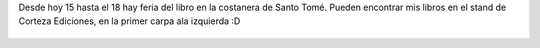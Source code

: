 .. title: Feria del libro de Santo Tomé
.. slug: feria-del-libro-de-santo-tome
.. date: 2015-10-15 21:53:09 UTC-03:00
.. tags: Feria del Libro, Feria del Libro de Santo Tomé 
.. category: 
.. link: 
.. description: 
.. type: text

Desde hoy 15 hasta el 18 hay feria del libro en la costanera de Santo Tomé. Pueden encontrar
mis libros en el stand de Corteza Ediciones, en la primer carpa ala izquierda :D

.. figure:: feria-santoto-2015.jpg

